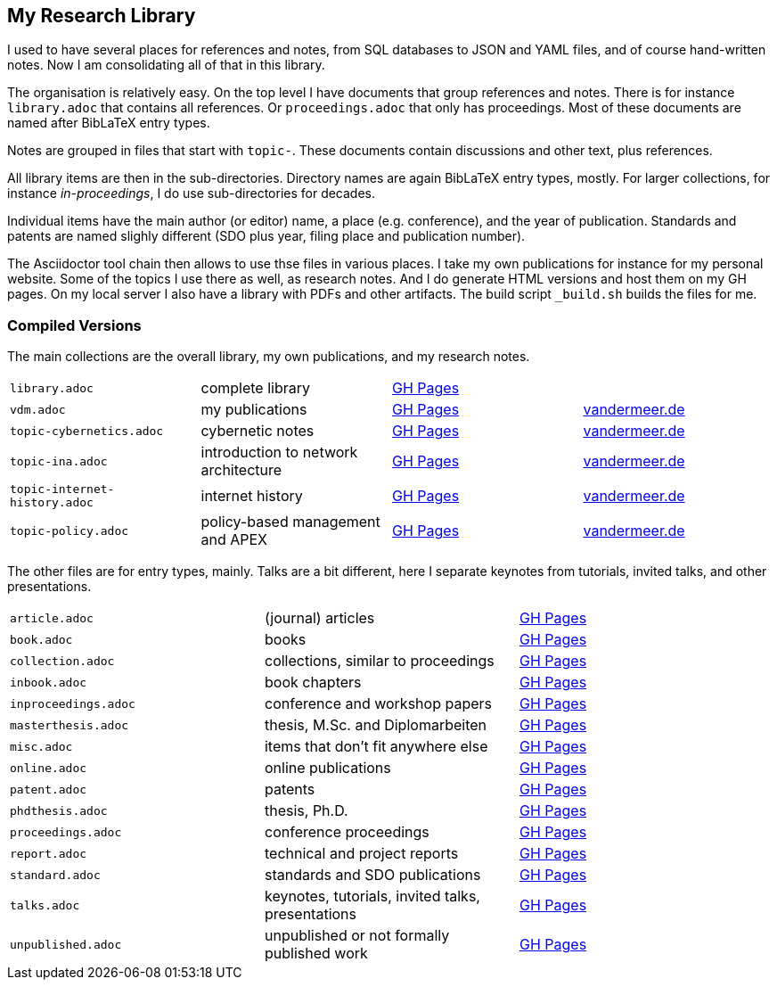 == My Research Library

I used to have several places for references and notes, from SQL databases to JSON and YAML files, and of course hand-written notes.
Now I am consolidating all of that in this library.

The organisation is relatively easy.
On the top level I have documents that group references and notes.
There is for instance `library.adoc` that contains all references.
Or `proceedings.adoc` that only has proceedings.
Most of these documents are named after BibLaTeX entry types.

Notes are grouped in files that start with `topic-`.
These documents contain discussions and other text, plus references.

All library items are then in the sub-directories.
Directory names are again BibLaTeX entry types, mostly.
For larger collections, for instance _in-proceedings_, I do use sub-directories for decades.

Individual items have the main author (or editor) name, a place (e.g. conference), and the year of publication.
Standards and patents are named slighly different (SDO plus year, filing place and publication number).

The Asciidoctor tool chain then allows to use thse files in various places.
I take my own publications for instance for my personal website.
Some of the topics I use there as well, as research notes.
And I do generate HTML versions and host them on my GH pages.
On my local server I also have a library with PDFs and other artifacts.
The build script `_build.sh` builds the files for me.

=== Compiled Versions

The main collections are the overall library, my own publications, and my research notes.

[grid=rows, frame=none, %autowidth.stretch]
|===
| `library.adoc`  | complete library | link:https://vdmeer.github.io/library/library.html[GH Pages] | 
| `vdm.adoc`      | my publications  | link:https://vdmeer.github.io/library/vdm.html[GH Pages]     | link:http://www.vandermeer.de/publications.html[vandermeer.de]

| `topic-cybernetics.adoc`      | cybernetic notes                      | link:https://vdmeer.github.io/library/topic-cybernetics.html[GH Pages] |      link:http://www.vandermeer.de/research-notes-cybernetics.html[vandermeer.de]
| `topic-ina.adoc`              | introduction to network architecture  | link:https://vdmeer.github.io/library/topic-ina.html[GH Pages] |              link:http://www.vandermeer.de/research-notes-ina.html[vandermeer.de]
| `topic-internet-history.adoc` | internet history                      | link:https://vdmeer.github.io/library/topic-internet-history.html[GH Pages] | link:http://www.vandermeer.de/research-notes-internet-history.html[vandermeer.de]
| `topic-policy.adoc`           | policy-based management and APEX      | link:https://vdmeer.github.io/library/topic-policy.html[GH Pages] |           link:http://www.vandermeer.de/research-notes-policy.html[vandermeer.de]
|===


The other files are for entry types, mainly.
Talks are a bit different, here I separate keynotes from tutorials, invited talks, and other presentations.

[grid=rows, frame=none, %autowidth.stretch]
|===
| `article.adoc`        | (journal) articles                                    | link:https://vdmeer.github.io/library/article.html[GH Pages]
| `book.adoc`           | books                                                 | link:https://vdmeer.github.io/library/book.html[GH Pages]
| `collection.adoc`     | collections, similar to proceedings                   | link:https://vdmeer.github.io/library/collection.html[GH Pages]
| `inbook.adoc`         | book chapters                                         | link:https://vdmeer.github.io/library/inbook.html[GH Pages]
| `inproceedings.adoc`  | conference and workshop papers                        | link:https://vdmeer.github.io/library/inproceedings.html[GH Pages]
| `masterthesis.adoc`   | thesis, M.Sc. and Diplomarbeiten                      | link:https://vdmeer.github.io/library/masterthesis.html[GH Pages]
| `misc.adoc`           | items that don't fit anywhere else                    | link:https://vdmeer.github.io/library/misc.html[GH Pages]
| `online.adoc`         | online publications                                   | link:https://vdmeer.github.io/library/online.html[GH Pages]
| `patent.adoc`         | patents                                               | link:https://vdmeer.github.io/library/patent.html[GH Pages]
| `phdthesis.adoc`      | thesis, Ph.D.                                         | link:https://vdmeer.github.io/library/phdthesis.html[GH Pages]
| `proceedings.adoc`    | conference proceedings                                | link:https://vdmeer.github.io/library/proceedings.html[GH Pages]
| `report.adoc`         | technical and project reports                         | link:https://vdmeer.github.io/library/report.html[GH Pages]
| `standard.adoc`       | standards and SDO publications                        | link:https://vdmeer.github.io/library/standard.html[GH Pages]
| `talks.adoc`          | keynotes, tutorials, invited talks, presentations     | link:https://vdmeer.github.io/library/talks.html[GH Pages]
| `unpublished.adoc`    | unpublished or not formally published work            | link:https://vdmeer.github.io/library/unpublished.html[GH Pages]
|===



